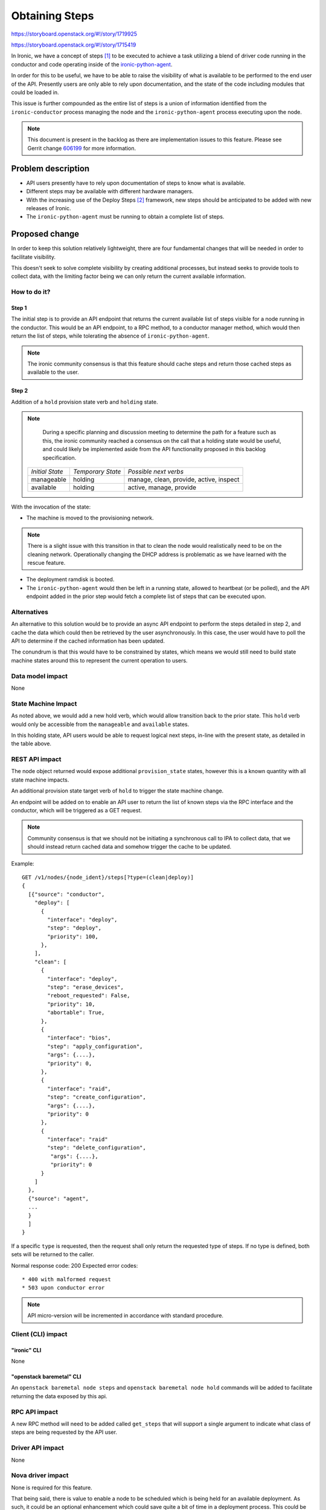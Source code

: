 ..
 This work is licensed under a Creative Commons Attribution 3.0 Unported
 License.

 http://creativecommons.org/licenses/by/3.0/legalcode

===============
Obtaining Steps
===============

https://storyboard.openstack.org/#!/story/1719925

https://storyboard.openstack.org/#!/story/1715419

In Ironic, we have a concept of steps [1]_ to be executed to achieve a task
utilizing a blend of driver code running in the conductor and code operating
inside of the
`ironic-python-agent <https://opendev.org/openstack/ironic-python-agent>`_.

In order for this to be useful, we have to be able to raise the visibility of
what is available to be performed to the end user of the API. Presently users
are only able to rely upon documentation, and the state of the code including
modules that could be loaded in.

This issue is further compounded as the entire list of steps is a union
of information identified from the ``ironic-conductor`` process managing the
node and the ``ironic-python-agent`` process executing upon the node.

.. Note::
   This document is present in the backlog as there are implementation issues
   to this feature. Please see Gerrit change
   `606199 <https://review.opendev.org/#/c/606199/4>`_ for more information.

Problem description
===================

* API users presently have to rely upon documentation of steps to know
  what is available.

* Different steps may be available with different hardware managers.

* With the increasing use of the Deploy Steps [2]_ framework, new steps
  should be anticipated to be added with new releases of Ironic.

* The ``ironic-python-agent`` must be running to obtain a complete list
  of steps.

Proposed change
===============

In order to keep this solution relatively lightweight, there are four
fundamental changes that will be needed in order to facilitate visibility.

This doesn't seek to solve complete visibility by creating additional
processes, but instead seeks to provide tools to collect data,
with the limiting factor being we can only return the current available
information.

How to do it?
-------------

Step 1
~~~~~~

The initial step is to provide an API endpoint that returns the current
available list of steps visible for a node running in the conductor.
This would be an API endpoint, to a RPC method, to a conductor manager
method, which would then return the list of steps, while tolerating the
absence of ``ironic-python-agent``.

.. Note::
   The ironic community consensus is that this feature should cache steps
   and return those cached steps as available to the user.

Step 2
~~~~~~

Addition of a ``hold`` provision state verb and ``holding`` state.

.. Note::
   During a specific planning and discussion meeting to determine the path
   for a feature such as this, the ironic community reached a consensus on
   the call that a holding state would be useful, and could likely be
   implemented aside from the API functionality proposed in this backlog
   specification.

 +-----------------+-------------------+---------------------------------+
 | *Initial State* | *Temporary State* | *Possible next verbs*           |
 +-----------------+-------------------+---------------------------------+
 | manageable      | holding           | manage, clean, provide, active, |
 |                 |                   | inspect                         |
 +-----------------+-------------------+---------------------------------+
 | available       | holding           | active, manage, provide         |
 +-----------------+-------------------+---------------------------------+


With the invocation of the state:

* The machine is moved to the provisioning network.

.. Note::
   There is a slight issue with this transition in that to clean the node
   would realistically need to be on the cleaning network. Operationally
   changing the DHCP address is problematic as we have learned with the
   rescue feature.

* The deployment ramdisk is booted.
* The ``ironic-python-agent`` would then be left in a running
  state, allowed to heartbeat (or be polled), and the API
  endpoint added in the prior step would fetch a complete
  list of steps that can be executed upon.

Alternatives
------------

An alternative to this solution would be to provide an async API endpoint
to perform the steps detailed in step 2, and cache the data which could then
be retrieved by the user asynchronously. In this case, the user would have
to poll the API to determine if the cached information has been updated.

The conundrum is that this would have to be constrained by states, which
means we would still need to build state machine states around this to
represent the current operation to users.

Data model impact
-----------------

None

State Machine Impact
--------------------

As noted above, we would add a new hold verb, which would allow transition
back to the prior state. This ``hold`` verb would only be accessible from
the ``manageable`` and ``available`` states.

In this holding state, API users would be able to request logical next steps,
in-line with the present state, as detailed in the table above.

REST API impact
---------------

The node object returned would expose additional ``provision_state`` states,
however this is a known quantity with all state machine impacts.

An additional provision state target verb of ``hold`` to trigger the state
machine change.

An endpoint will be added on to enable an API user to return the list
of known steps via the RPC interface and the conductor, which will be
triggered as a GET request.

.. Note::
   Community consensus is that we should not be initiating a synchronous call
   to IPA to collect data, that we should instead return cached data and
   somehow trigger the cache to be updated.

Example::

   GET /v1/nodes/{node_ident}/steps[?type=(clean|deploy)]
   {
     [{"source": "conductor",
       "deploy": [
         {
           "interface": "deploy",
           "step": "deploy",
           "priority": 100,
         },
       ],
       "clean": [
         {
           "interface": "deploy",
           "step": "erase_devices",
           "reboot_requested": False,
           "priority": 10,
           "abortable": True,
         },
         {
           "interface": "bios",
           "step": "apply_configuration",
           "args": {....},
           "priority": 0,
         },
         {
           "interface": "raid",
           "step": "create_configuration",
           "args": {....},
           "priority": 0
         },
         {
           "interface": "raid"
           "step": "delete_configuration",
            "args": {....},
            "priority": 0
         }
       ]
     },
     {"source": "agent",
     ...
     }
     ]
   }

If a specific ``type`` is requested, then the request shall only return the
requested type of steps. If no type is defined, both sets will be returned
to the caller.

Normal response code: 200
Expected error codes::

  * 400 with malformed request
  * 503 upon conductor error

.. NOTE::
   API micro-version will be incremented in accordance with standard
   procedure.


Client (CLI) impact
-------------------

"ironic" CLI
~~~~~~~~~~~~
None

"openstack baremetal" CLI
~~~~~~~~~~~~~~~~~~~~~~~~~

An ``openstack baremetal node steps`` and ``openstack baremetal node hold``
commands will be added to facilitate returning the data exposed by this api.

RPC API impact
--------------

A new RPC method will need to be added called ``get_steps``
that will support a single argument to indicate what class of
steps are being requested by the API user.

Driver API impact
-----------------

None

Nova driver impact
------------------

None is required for this feature.

That being said, there is value to enable a node to be scheduled which is
being held for an available deployment. As such, it could be an optional
enhancement which could save quite a bit of time in a deployment process.
This could be enabled by allowing nova to consider a node in the ``holding``
state to be available for deployments by also evaluating the
``target_provision_state`` for nodes in ``holding``. It would be
fairly tight coupling, but a frequent ask is for faster deployments,
and it would be a route that we could take to enable such
functionality in terms of "holding for deployment".

Ramdisk impact
--------------

None

Security impact
---------------

None

Other end user impact
---------------------

None

Scalability impact
------------------

None

Performance Impact
------------------

None

Other deployer impact
---------------------

None

Developer impact
----------------

None

Implementation
==============

Assignee(s)
-----------

Primary assignee:
  Julia Kreger (TheJulia) <juliaashleykreger@gmail.com>

Other contributors:
  ?

Work Items
----------

* Implement API to retrieve a list of states.
* Implement State machine changes to allow an idle agent instance to return
  cleaning step data.
* Add API tests to ironic-tempest-plugin.
* Update state machine documentation.
* Add Admin documentation.
* Update CLI documentation.

Dependencies
============

None

Testing
=======

Basic API contract and state testing should be sufficient for this feature.

Upgrades and Backwards Compatibility
====================================

N/A, The existing rolling upgrades and RPC version pinning practice should
be more than sufficient to support this feature.

Documentation Impact
====================

Additional details will need to be added to the Admin guide.
State documentation will need to be updated.
Update client documentation for new state verb.

References
==========
.. [1] Manual cleaning - https://specs.openstack.org/openstack/ironic-specs/specs/5.0/manual-cleaning.html
.. [2] Deploy Steps - https://specs.openstack.org/openstack/ironic-specs/specs/11.1/deployment-steps-framework.html
